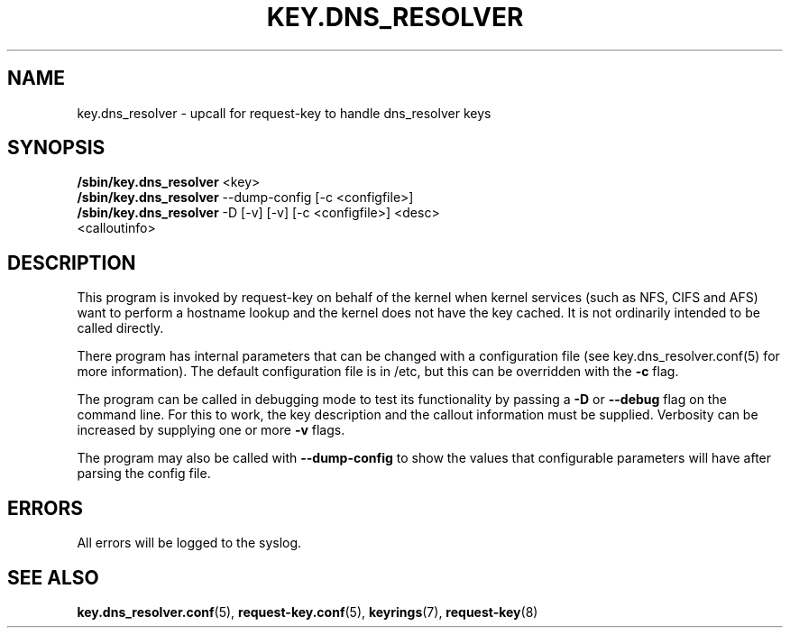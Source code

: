 .\"
.\" Copyright (C) 2011 Red Hat, Inc. All Rights Reserved.
.\" Written by David Howells (dhowells@redhat.com)
.\"
.\" This program is free software; you can redistribute it and/or
.\" modify it under the terms of the GNU General Public License
.\" as published by the Free Software Foundation; either version
.\" 2 of the License, or (at your option) any later version.
.\"
.TH KEY.DNS_RESOLVER 8 "18 May 2020" Linux "Linux Key Management Utilities"
.SH NAME
key.dns_resolver \- upcall for request\-key to handle dns_resolver keys
.SH SYNOPSIS
\fB/sbin/key.dns_resolver \fR<key>
.br
\fB/sbin/key.dns_resolver \fR--dump-config [\-c <configfile>]
.br
\fB/sbin/key.dns_resolver \fR\-D [\-v] [\-v] [\-c <configfile>] <desc>
.br
<calloutinfo>
.SH DESCRIPTION
This program is invoked by request\-key on behalf of the kernel when kernel
services (such as NFS, CIFS and AFS) want to perform a hostname lookup and the
kernel does not have the key cached.  It is not ordinarily intended to be
called directly.
.P
There program has internal parameters that can be changed with a configuration
file (see key.dns_resolver.conf(5) for more information).  The default
configuration file is in /etc, but this can be overridden with the \fB-c\fR
flag.
.P
The program can be called in debugging mode to test its functionality by
passing a \fB\-D\fR or \fB\--debug\fR flag on the command line.  For this to
work, the key description and the callout information must be supplied.
Verbosity can be increased by supplying one or more \fB\-v\fR flags.
.P
The program may also be called with \fB--dump-config\fR to show the values that
configurable parameters will have after parsing the config file.
.SH ERRORS
All errors will be logged to the syslog.
.SH SEE ALSO
.ad l
.nh
.BR key.dns_resolver.conf (5),
.BR request\-key.conf (5),
.BR keyrings (7),
.BR request\-key (8)
